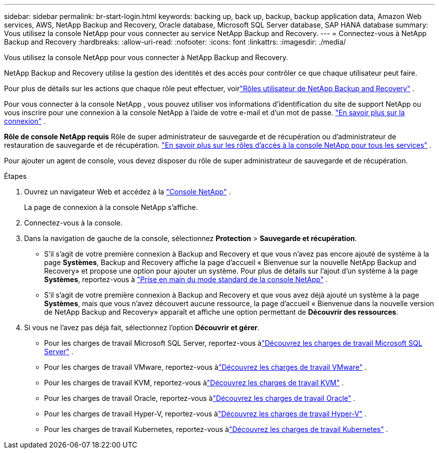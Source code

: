 ---
sidebar: sidebar 
permalink: br-start-login.html 
keywords: backing up, back up, backup, backup application data, Amazon Web services, AWS, NetApp Backup and Recovery, Oracle database, Microsoft SQL Server database, SAP HANA database 
summary: Vous utilisez la console NetApp pour vous connecter au service NetApp Backup and Recovery. 
---
= Connectez-vous à NetApp Backup and Recovery
:hardbreaks:
:allow-uri-read: 
:nofooter: 
:icons: font
:linkattrs: 
:imagesdir: ./media/


[role="lead"]
Vous utilisez la console NetApp pour vous connecter à NetApp Backup and Recovery.

NetApp Backup and Recovery utilise la gestion des identités et des accès pour contrôler ce que chaque utilisateur peut faire.

Pour plus de détails sur les actions que chaque rôle peut effectuer, voirlink:reference-roles.html["Rôles utilisateur de NetApp Backup and Recovery"] .

Pour vous connecter à la console NetApp , vous pouvez utiliser vos informations d'identification du site de support NetApp ou vous inscrire pour une connexion à la console NetApp à l'aide de votre e-mail et d'un mot de passe. https://docs.netapp.com/us-en/console-setup-admin/task-logging-in.html["En savoir plus sur la connexion"^] .

*Rôle de console NetApp requis* Rôle de super administrateur de sauvegarde et de récupération ou d'administrateur de restauration de sauvegarde et de récupération. https://docs.netapp.com/us-en/console-setup-admin/reference-iam-predefined-roles.html["En savoir plus sur les rôles d'accès à la console NetApp pour tous les services"^] .

Pour ajouter un agent de console, vous devez disposer du rôle de super administrateur de sauvegarde et de récupération.

.Étapes
. Ouvrez un navigateur Web et accédez à la https://console.netapp.com/["Console NetApp"^] .
+
La page de connexion à la console NetApp s’affiche.

. Connectez-vous à la console.
. Dans la navigation de gauche de la console, sélectionnez *Protection* > *Sauvegarde et récupération*.
+
** S'il s'agit de votre première connexion à Backup and Recovery et que vous n'avez pas encore ajouté de système à la page *Systèmes*, Backup and Recovery affiche la page d'accueil « Bienvenue sur la nouvelle NetApp Backup and Recovery» et propose une option pour ajouter un système. Pour plus de détails sur l'ajout d'un système à la page *Systèmes*, reportez-vous à https://docs.netapp.com/us-en/console-setup-admin/task-quick-start-standard-mode.html["Prise en main du mode standard de la console NetApp"^] .
** S'il s'agit de votre première connexion à Backup and Recovery et que vous avez déjà ajouté un système à la page *Systèmes*, mais que vous n'avez découvert aucune ressource, la page d'accueil « Bienvenue dans la nouvelle version de NetApp Backup and Recovery» apparaît et affiche une option permettant de *Découvrir des ressources*.


. Si vous ne l’avez pas déjà fait, sélectionnez l’option *Découvrir et gérer*.
+
** Pour les charges de travail Microsoft SQL Server, reportez-vous àlink:br-start-discover.html["Découvrez les charges de travail Microsoft SQL Server"] .
** Pour les charges de travail VMware, reportez-vous àlink:br-use-vmware-discovery.html["Découvrez les charges de travail VMware"] .
** Pour les charges de travail KVM, reportez-vous àlink:br-start-discover-kvm.html["Découvrez les charges de travail KVM"] .
** Pour les charges de travail Oracle, reportez-vous àlink:br-start-discover-oracle.html["Découvrez les charges de travail Oracle"] .
** Pour les charges de travail Hyper-V, reportez-vous àlink:br-start-discover-hyperv.html["Découvrez les charges de travail Hyper-V"] .
** Pour les charges de travail Kubernetes, reportez-vous àlink:br-start-discover-kubernetes.html["Découvrez les charges de travail Kubernetes"] .



